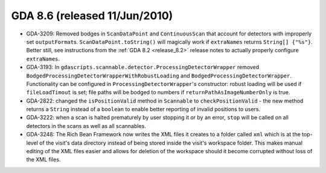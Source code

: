 GDA 8.6  (released 11/Jun/2010)
===============================

- GDA-3209: Removed bodges in ``ScanDataPoint`` and ``ContinuousScan`` that account for detectors with improperly set
  ``outputFormat``\s. ``ScanDataPoint.toString()`` will magically work if ``extraNames`` returns ``String[] {"%s"}``. Better
  still, see instructions from the :ref:`GDA 8.2 <release_8.2>` release notes to actually properly configure ``extraNames``.

- GDA-3193: In ``gdascripts.scannable.detector.ProcessingDetectorWrapper`` removed
  ``BodgedProcessingDetectorWrapperWithRobustLoading`` and ``BodgedProcessingDetectorWrapper``. Functionality can
  be configured in ``ProcessingDetectorWrapper``'s constructor: robust loading will be used if ``fileLoadTimout``
  is set; file paths will be bodged to numbers if ``returnPathAsImageNumberOnly`` is true.

- GDA-2822: changed the ``isPositionValid`` method in ``Scannable`` to ``checkPositionValid`` - the new method returns a ``String``
  instead of a ``boolean`` to enable better reporting of invalid positions to users.

- GDA-3222: when a scan is halted prematurely by user stopping it or by an error, ``stop`` will be called on all detectors
  in the scans as well as all scannables.

- GDA-3248: The Rich Bean Framework now writes the XML files it creates to a folder called ``xml`` which is at the
  top-level of the visit's data directory instead of being stored inside the visit's workspace folder. This
  makes manual editing of the XML files easier and allows for deletion of the workspace should it become
  corrupted without loss of the XML files.
